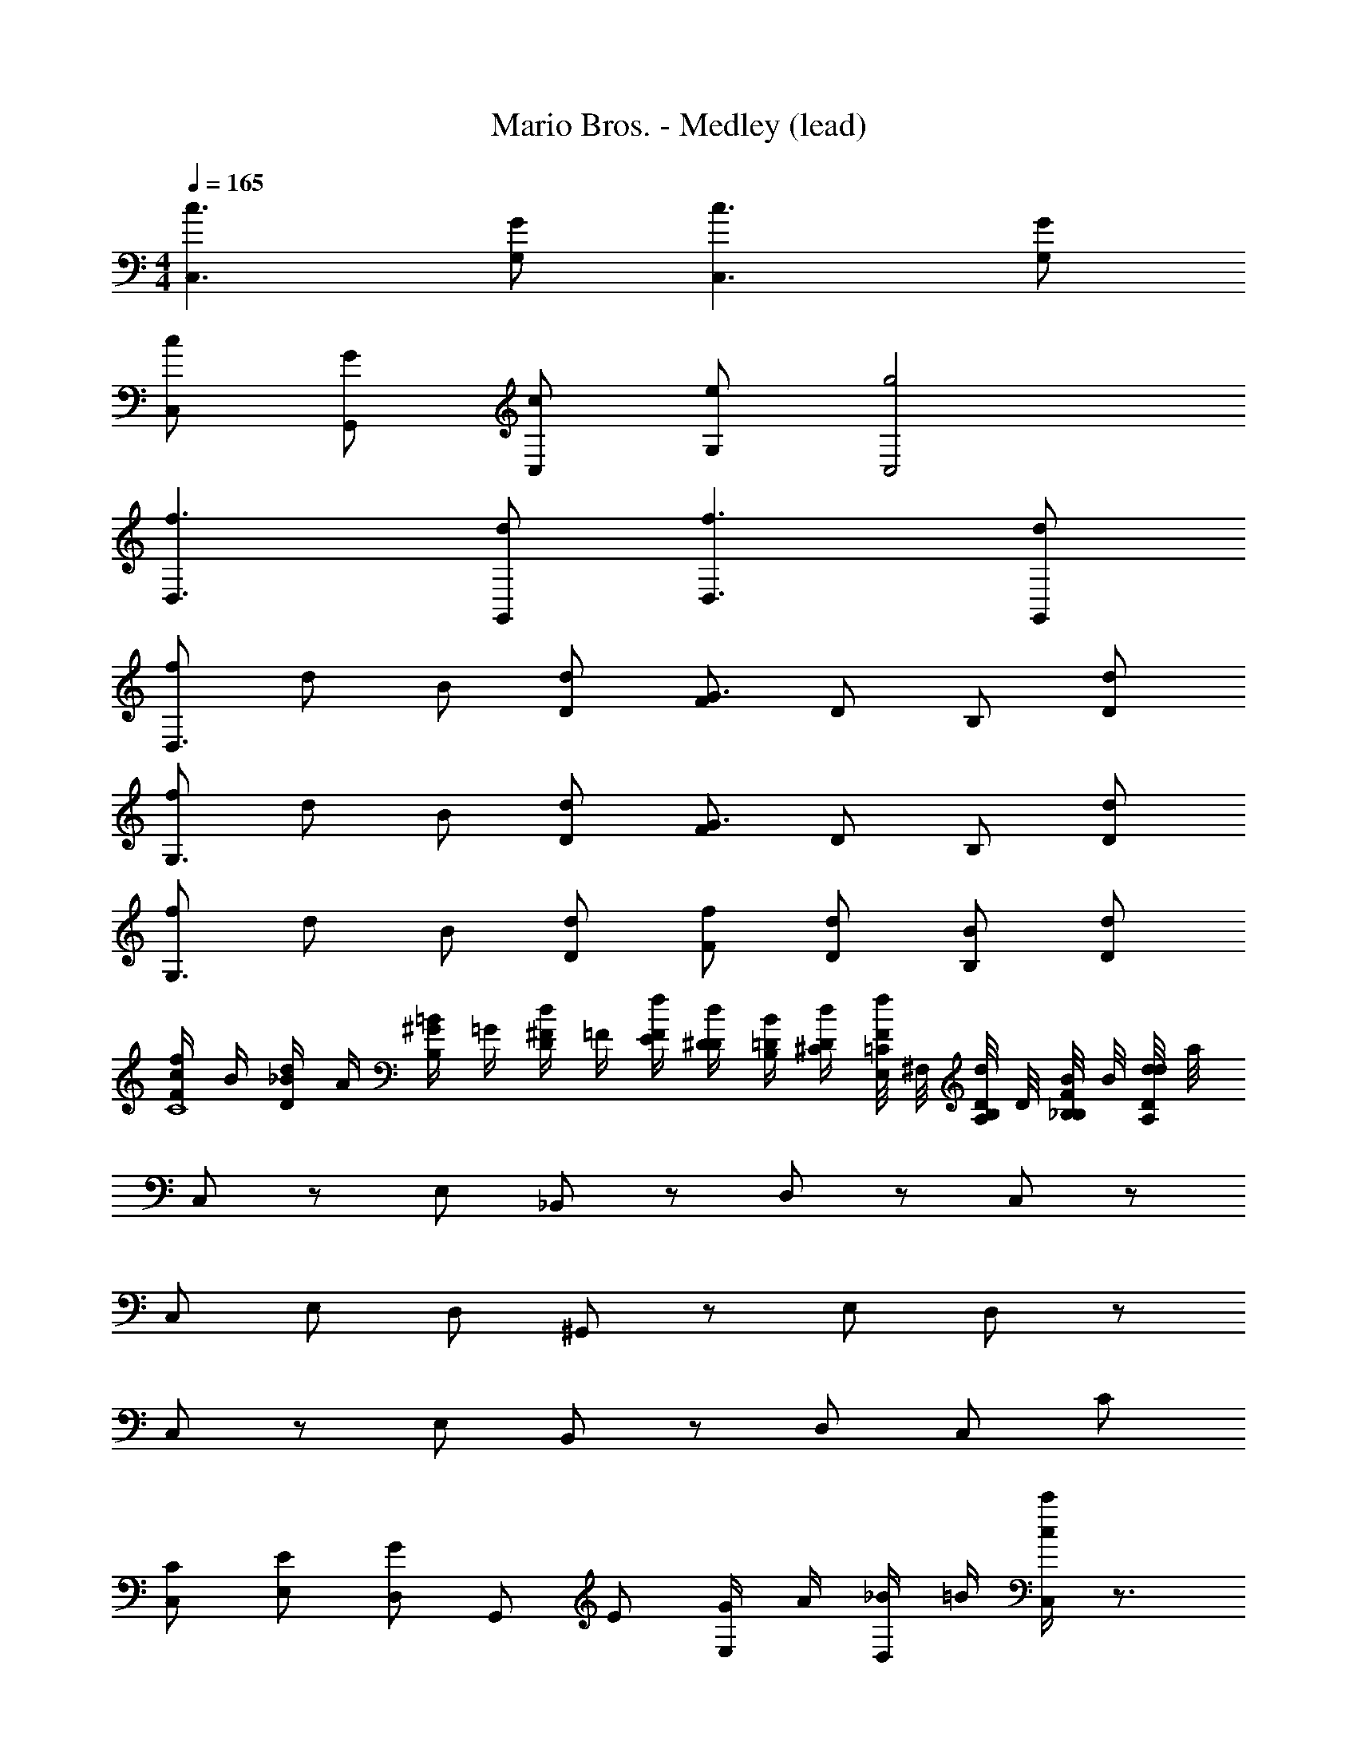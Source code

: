 X: 1
T: Mario Bros. - Medley (lead)
Z: ABC Generated by Starbound Composer
L: 1/4
M: 4/4
Q: 1/4=165
K: C
[C,3/c3/] [G,/G/] [c3/C,3/] [G,/G/] 
[c/C,/] [G/G,,/] [c/C,/] [e/G,/] [g2C,2] 
[D,3/f3/] [d/G,,/] [f3/D,3/] [d/G,,/] 
[f/D,3/] d/ B/ [d/D/] [F/G3/] D/ B,/ [d/D/] 
[f/G,3/] d/ B/ [d/D/] [F/G3/] D/ B,/ [D/d/] 
[f/G,3/] d/ B/ [D/d/] [f/F/] [d/D/] [B/B,/] [d/D/] 
[c/4f/F/C4] B/4 [_B/4D/d/] A/4 [^G/4B,/=B/] =G/4 [^F/4d/D/] =F/4 [f/4F/4E/4] [d/4D/4^D/4] [B/4B,/4=D/4] [d/4D/4^C/4] [E,/8F/4f/4=C/4] ^F,/8 [A,/8d/4D/4B,/4] D/8 [F/8B/4B,/4_B,/4] B/8 [d/8d/4D/4A,/4] a/8 
C,/ z/ E,/ _B,,/ z/ D,/ z/ C,/ z/ 
C,/ E,/ D,/ ^G,,/ z/ E,/ D,/ z/ 
C,/ z/ E,/ B,,/ z/ D,/ C,/ C/ 
[C,/C/] [E,/E/] [D,/G] G,,/ E/ [G/4E,/] A/4 [_B/4D,/] =B/4 [c'/4C,/c] z3/4 
[c'/4E,/] z/4 B,,/ z/ [e'/4D,/] z/4 d'/4 z/4 [c'/4C,/] z/4 c'/4 z/4 [_b/4C,/] z/4 
[b/4E,/] z/4 D,/ G,,/ d'/4 z/4 [f'/4E,/] z/4 [b/4D,/] z/4 d'/4 z/4 [c'/4C,/] z/4 
c'/4 z/4 E,/ B,,/ e'/4 z/4 [d'/4D,/] z/4 [c'/4C,/] z/4 c'/4 z/4 [b/4C,/] z/4 
[b/4E,/] z/4 D,/ G,,/ d'/4 z/4 [f'/4E,/] z/4 [b/4D,/] z/4 [C,/4C,/4] [G,,/4G,,/4] [C,/4C,/4] [E,/4E,/4] 
[C,/4C,/4] [E,/4E,/4] [^G,/4G,/4] [E,/4E,/4] [G,/4G,/4] [C/4C/4] [G,/4G,/4] [C/4C/4] [E/4E/4] [C/4C/4] [E/4E/4] [^G/4G/4] [E/4E/4] [G/4G/4] [c/4c/4] [G/4G/4] 
[c/4c/4] [e/4e/4] [c/4c/4] [e/4e/4] [^g/4g/4] [e/4e/4] [g/4g/4] [c'/4c'/4] [g/4g/4] [c'/4c'/4] [e'/4B/4e'/4] [c'/4A/4c'/4] =G/ G/ 
G/ B/ c/ z B/4 A/4 [c/4G/C4] B/4 [_B/4G/] A/4 
[^G/4=G/] G/4 [^F/4=B/] =F/4 [E/4c/] ^D/4 =D/4 ^C/4 [E,/8=C/4] F,/8 [A,/8=B,/4] D/8 [F/8_B,/4] B/8 [d/8A,/4] a/8 C,/ z/ 
E,/ B,,/ z/ D,/ z/ C,/ z/ C,/ 
E,/ D,/ G,,/ z/ E,/ D,/ z/ C,/ z/ 
E,/ B,,/ z/ D,/ C,/ C/ [C,/C/] [E,/E/] 
[D,/G] G,,/ E/ [G/4E,/] A/4 [_B/4D,/] =B/4 [c'/4C,/c] z3/4 [c'/4E,/] z/4 
B,,/ z/ [e'/4D,/] z/4 d'/4 z/4 [c'/4C,/] z/4 c'/4 z/4 [b/4C,/] z/4 [b/4E,/] z/4 
D,/ G,,/ d'/4 z/4 [f'/4E,/] z/4 [b/4D,/] z/4 d'/4 z/4 [c'/4C,/] z/4 c'/4 z/4 
E,/ B,,/ e'/4 z/4 [d'/4D,/] z/4 [c'/4C,/] z/4 c'/4 z/4 [b/4C,/] z/4 [b/4E,/] z/4 
D,/ G,,/ d'/4 z/4 [f'/4E,/] z/4 [b/4D,/] z/4 [C,/4C,/4] [G,,/4G,,/4] [C,/4C,/4] [E,/4E,/4] [C,/4C,/4] [E,/4E,/4] 
[G,/4G,/4] [E,/4E,/4] [G,/4G,/4] [C/4C/4] [G,/4G,/4] [C/4C/4] [E/4E/4] [C/4C/4] [E/4E/4] [^G/4G/4] [E/4E/4] [G/4G/4] [c/4c/4] [G/4G/4] [c/4c/4] [e/4e/4] 
[c/4c/4] [e/4e/4] [g/4g/4] [e/4e/4] [g/4g/4] [c'/4c'/4] [g/4g/4] [c'/4c'/4] [e'/4B/4e'/4] [c'/4A/4c'/4] =G/ G/ G/ 
B/ c/ z B/4 A/4 [c/4G/C4] B/4 [_B/4G/] A/4 [^G/4=G/] G/4 
[^F/4=B/] =F/4 [E/4c/] ^D/4 =D/4 ^C/4 [E,/8=C/4] F,/8 [A,/8=B,/4] D/8 [F/8_B,/4] B/8 [d/8A,/4] a/8 C,/ z/ E,/ 
B,,/ z/ D,/ z/ C,/ z/ C,/ E,/ 
D,/ G,,/ z/ E,/ D,/ z/ C,/ z/ 
E,/ B,,/ z/ D,/ C,/ z/ C,/ E,/ 
D,/ G,,/ z/ E,/ D,/ C,/ z/ E,/ 
B,,/ z/ D,/ z/ C,/ z/ C,/ E,/ 
D,/ G,,/ z/ E,/ D,/ z/ C,/ z/ 
E,/ B,,/ z/ D,/ C,/ z/ C,/ E,/ 
D,/ G,,/ z/ E,/ D,/ [C,/4C,/4] [G,,/4G,,/4] [C,/4C,/4] [E,/4E,/4] [C,/4C,/4] [E,/4E,/4] 
[G,/4G,/4] [E,/4E,/4] [G,/4G,/4] [C/4C/4] [G,/4G,/4] [C/4C/4] [E/4E/4] [C/4C/4] [E/4E/4] [^G/4G/4] [E/4E/4] [G/4G/4] [c/4c/4] [G/4G/4] [c/4c/4] [e/4e/4] 
[c/4c/4] [e/4e/4] [g/4g/4] [e/4e/4] [g/4g/4] [c'/4c'/4] [g/4g/4] [c'/4c'/4] [e'/4B/4e'/4] [c'/4A/4c'/4] =G/ G/ G/ 
B/ c/ z B/4 A/4 G/ G/ G/ 
B/ c/ 
